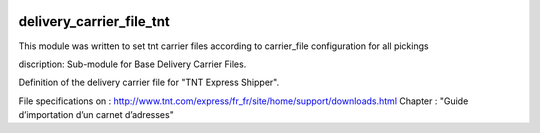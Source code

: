 .. image:: https://img.shields.io/badge/licence-AGPL--3-blue.svg
    :target: https://www.gnu.org/licenses/agpl-3.0-standalone.html
    :alt: License: AGPL-3

=========================
delivery_carrier_file_tnt
=========================

This module was written to set tnt carrier files according to carrier_file configuration for all pickings

discription:
Sub-module for Base Delivery Carrier Files.

Definition of the delivery carrier file for "TNT Express Shipper".

File specifications on :
http://www.tnt.com/express/fr_fr/site/home/support/downloads.html
Chapter : "Guide d’importation d’un carnet d’adresses"
